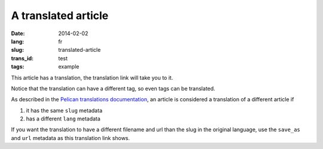 --------------------
A translated article
--------------------
:date: 2014-02-02
:lang: fr
:slug: translated-article
:trans_id: test
:tags: example

This article has a translation, the translation link will take you to it.

Notice that the translation can have a different tag, so even tags can be translated.

As described in the `Pelican translations documentation <http://docs.getpelican.com/en/3.3.0/getting_started.html#translations>`_, an article is considered a translation of a different article if 

1. it has the same ``slug`` metadata
2. has a different ``lang`` metadata

If you want the translation to have a different filename and url than the slug in the original language, use the ``save_as`` and ``url`` metadata as this translation link shows.
